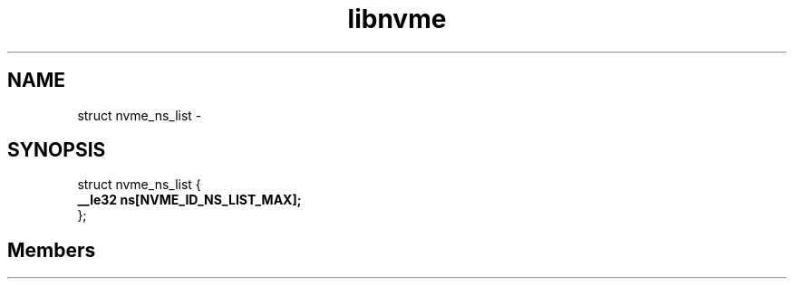 .TH "libnvme" 2 "struct nvme_ns_list" "February 2020" "LIBNVME API Manual" LINUX
.SH NAME
struct nvme_ns_list \-
.SH SYNOPSIS
struct nvme_ns_list {
.br
.BI "    __le32 ns[NVME_ID_NS_LIST_MAX];"
.br
.BI "
};
.br

.SH Members
